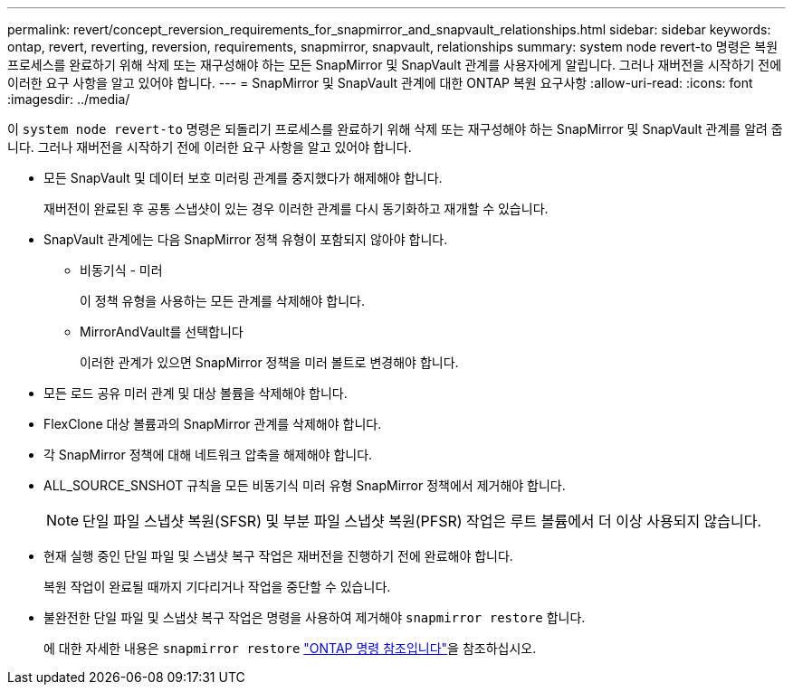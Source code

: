 ---
permalink: revert/concept_reversion_requirements_for_snapmirror_and_snapvault_relationships.html 
sidebar: sidebar 
keywords: ontap, revert, reverting, reversion, requirements, snapmirror, snapvault, relationships 
summary: system node revert-to 명령은 복원 프로세스를 완료하기 위해 삭제 또는 재구성해야 하는 모든 SnapMirror 및 SnapVault 관계를 사용자에게 알립니다. 그러나 재버전을 시작하기 전에 이러한 요구 사항을 알고 있어야 합니다. 
---
= SnapMirror 및 SnapVault 관계에 대한 ONTAP 복원 요구사항
:allow-uri-read: 
:icons: font
:imagesdir: ../media/


[role="lead"]
이 `system node revert-to` 명령은 되돌리기 프로세스를 완료하기 위해 삭제 또는 재구성해야 하는 SnapMirror 및 SnapVault 관계를 알려 줍니다. 그러나 재버전을 시작하기 전에 이러한 요구 사항을 알고 있어야 합니다.

* 모든 SnapVault 및 데이터 보호 미러링 관계를 중지했다가 해제해야 합니다.
+
재버전이 완료된 후 공통 스냅샷이 있는 경우 이러한 관계를 다시 동기화하고 재개할 수 있습니다.

* SnapVault 관계에는 다음 SnapMirror 정책 유형이 포함되지 않아야 합니다.
+
** 비동기식 - 미러
+
이 정책 유형을 사용하는 모든 관계를 삭제해야 합니다.

** MirrorAndVault를 선택합니다
+
이러한 관계가 있으면 SnapMirror 정책을 미러 볼트로 변경해야 합니다.



* 모든 로드 공유 미러 관계 및 대상 볼륨을 삭제해야 합니다.
* FlexClone 대상 볼륨과의 SnapMirror 관계를 삭제해야 합니다.
* 각 SnapMirror 정책에 대해 네트워크 압축을 해제해야 합니다.
* ALL_SOURCE_SNSHOT 규칙을 모든 비동기식 미러 유형 SnapMirror 정책에서 제거해야 합니다.
+

NOTE: 단일 파일 스냅샷 복원(SFSR) 및 부분 파일 스냅샷 복원(PFSR) 작업은 루트 볼륨에서 더 이상 사용되지 않습니다.

* 현재 실행 중인 단일 파일 및 스냅샷 복구 작업은 재버전을 진행하기 전에 완료해야 합니다.
+
복원 작업이 완료될 때까지 기다리거나 작업을 중단할 수 있습니다.

* 불완전한 단일 파일 및 스냅샷 복구 작업은 명령을 사용하여 제거해야 `snapmirror restore` 합니다.
+
에 대한 자세한 내용은 `snapmirror restore` link:https://docs.netapp.com/us-en/ontap-cli/snapmirror-restore.html["ONTAP 명령 참조입니다"^]을 참조하십시오.


